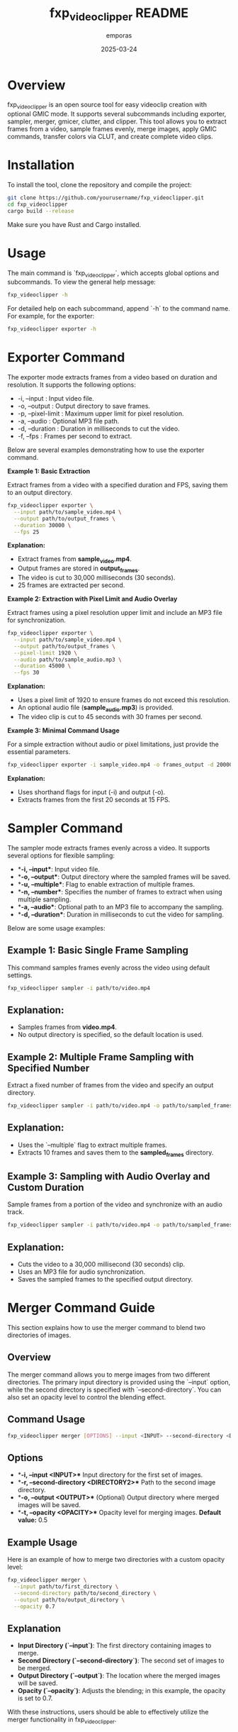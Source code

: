 #+TITLE: fxp_videoclipper README
#+AUTHOR: emporas
#+DATE: 2025-03-24

* Overview
fxp_videoclipper is an open source tool for easy videoclip creation with optional GMIC mode. It supports several subcommands including exporter, sampler, merger, gmicer, clutter, and clipper. This tool allows you to extract frames from a video, sample frames evenly, merge images, apply GMIC commands, transfer colors via CLUT, and create complete video clips.

* Installation
To install the tool, clone the repository and compile the project:

  #+BEGIN_SRC bash
  git clone https://github.com/yourusername/fxp_videoclipper.git
  cd fxp_videoclipper
  cargo build --release
  #+END_SRC

Make sure you have Rust and Cargo installed.

* Usage
The main command is `fxp_videoclipper`, which accepts global options and subcommands. To view the general help message:

  #+BEGIN_SRC bash
  fxp_videoclipper -h
  #+END_SRC

For detailed help on each subcommand, append `-h` to the command name. For example, for the exporter:

  #+BEGIN_SRC bash
  fxp_videoclipper exporter -h
  #+END_SRC

* Exporter Command
The exporter mode extracts frames from a video based on duration and resolution. It supports the following options:

-  -i, --input : Input video file.
-  -o, --output : Output directory to save frames.
-  -p, --pixel-limit : Maximum upper limit for pixel resolution.
-  -a, --audio : Optional MP3 file path.
-  -d, --duration : Duration in milliseconds to cut the video.
-  -f, --fps : Frames per second to extract.

Below are several examples demonstrating how to use the exporter command.

**Example 1: Basic Extraction**

Extract frames from a video with a specified duration and FPS, saving them to an output directory.

#+BEGIN_SRC bash
fxp_videoclipper exporter \
  --input path/to/sample_video.mp4 \
  --output path/to/output_frames \
  --duration 30000 \
  --fps 25
#+END_SRC

**Explanation:**
- Extract frames from *sample_video.mp4*.
- Output frames are stored in *output_frames*.
- The video is cut to 30,000 milliseconds (30 seconds).
- 25 frames are extracted per second.

**Example 2: Extraction with Pixel Limit and Audio Overlay**

Extract frames using a pixel resolution upper limit and include an MP3 file for synchronization.

#+BEGIN_SRC bash
fxp_videoclipper exporter \
  --input path/to/sample_video.mp4 \
  --output path/to/output_frames \
  --pixel-limit 1920 \
  --audio path/to/sample_audio.mp3 \
  --duration 45000 \
  --fps 30
#+END_SRC

**Explanation:**
- Uses a pixel limit of 1920 to ensure frames do not exceed this resolution.
- An optional audio file (*sample_audio.mp3*) is provided.
- The video clip is cut to 45 seconds with 30 frames per second.

**Example 3: Minimal Command Usage**

For a simple extraction without audio or pixel limitations, just provide the essential parameters.

#+BEGIN_SRC bash
fxp_videoclipper exporter -i sample_video.mp4 -o frames_output -d 20000 -f 15
#+END_SRC

**Explanation:**
- Uses shorthand flags for input (-i) and output (-o).
- Extracts frames from the first 20 seconds at 15 FPS.
* Sampler Command
The sampler mode extracts frames evenly across a video. It supports several options for flexible sampling:

- **-i, --input**: Input video file.
- **-o, --output**: Output directory where the sampled frames will be saved.
- **-u, --multiple**: Flag to enable extraction of multiple frames.
- **-n, --number**: Specifies the number of frames to extract when using multiple sampling.
- **-a, --audio**: Optional path to an MP3 file to accompany the sampling.
- **-d, --duration**: Duration in milliseconds to cut the video for sampling.

Below are some usage examples:

** Example 1: Basic Single Frame Sampling

This command samples frames evenly across the video using default settings.

#+BEGIN_SRC bash
fxp_videoclipper sampler -i path/to/video.mp4
#+END_SRC

** Explanation:
- Samples frames from *video.mp4*.
- No output directory is specified, so the default location is used.

** Example 2: Multiple Frame Sampling with Specified Number

Extract a fixed number of frames from the video and specify an output directory.

#+BEGIN_SRC bash
fxp_videoclipper sampler -i path/to/video.mp4 -o path/to/sampled_frames -u -n 10
#+END_SRC

** Explanation:
- Uses the `--multiple` flag to extract multiple frames.
- Extracts 10 frames and saves them to the *sampled_frames* directory.

** Example 3: Sampling with Audio Overlay and Custom Duration

Sample frames from a portion of the video and synchronize with an audio track.

#+BEGIN_SRC bash
fxp_videoclipper sampler -i path/to/video.mp4 -o path/to/sampled_frames -a path/to/audio.mp3 -d 30000
#+END_SRC

** Explanation:
- Cuts the video to a 30,000 millisecond (30 seconds) clip.
- Uses an MP3 file for audio synchronization.
- Saves the sampled frames to the specified output directory.
* Merger Command Guide
This section explains how to use the merger command to blend two directories of images.

** Overview
The merger command allows you to merge images from two different directories. The primary input directory is provided using the `--input` option, while the second directory is specified with `--second-directory`. You can also set an opacity level to control the blending effect.

** Command Usage
#+BEGIN_SRC bash
fxp_videoclipper merger [OPTIONS] --input <INPUT> --second-directory <DIRECTORY2>
#+END_SRC

** Options
- **-i, --input <INPUT>**
  Input directory for the first set of images.
- **-r, --second-directory <DIRECTORY2>**
  Path to the second image directory.
- **-o, --output <OUTPUT>**
  (Optional) Output directory where merged images will be saved.
- **-t, --opacity <OPACITY>**
  Opacity level for merging images.
  *Default value:* 0.5

** Example Usage
Here is an example of how to merge two directories with a custom opacity level:

#+BEGIN_SRC bash
fxp_videoclipper merger \
  --input path/to/first_directory \
  --second-directory path/to/second_directory \
  --output path/to/output_directory \
  --opacity 0.7
#+END_SRC

** Explanation
- **Input Directory (`--input`)**: The first directory containing images to merge.
- **Second Directory (`--second-directory`)**: The second set of images to be merged.
- **Output Directory (`--output`)**: The location where the merged images will be saved.
- **Opacity (`--opacity`)**: Adjusts the blending; in this example, the opacity is set to 0.7.

With these instructions, users should be able to effectively utilize the merger functionality in fxp_videoclipper.
* GMIC Command Guide
This section explains how to use the GMIC command to apply a GMIC operation to all images within an input directory.

** Overview
The `gmicer` command processes each image in the input directory by applying a GMIC command with specified arguments. Additional GMIC arguments can be provided to customize the image processing, and an output directory may be specified to store the processed images.

** Command Usage
#+BEGIN_SRC bash
fxp_videoclipper gmicer [OPTIONS] --input <INPUT> [GMIC_ARGS]...
#+END_SRC

** Options and Arguments
- **-i, --input <INPUT>**
  Input directory containing the images to process.
- **-o, --output <OUTPUT>**
  (Optional) Output directory where the processed images will be saved.
- **[GMIC_ARGS]...**
  Arguments that are directly passed to the GMIC command.

** Example Usage
Below is an example that applies a GMIC command to all images in the input directory:

#+BEGIN_SRC bash
fxp_videoclipper gmicer \
  --input path/to/input_directory \
  --output path/to/output_directory \
  -fx_dreamsmooth 10,0.5,0.8,1
#+END_SRC

** Explanation
- **Input Directory (`--input`)**: Specifies the folder containing the images you want to process.
- **Output Directory (`--output`)**: Defines where the processed images will be saved; if omitted, the program may use default handling.
- **GMIC Arguments (`[GMIC_ARGS]...`)**: Additional arguments passed to GMIC, allowing for customizable image processing. In the example, the GMIC command `-fx_dreamsmooth 10,0.5,0.8,1` is applied to each image.

This guide helps users understand how to leverage the GMIC functionality within `fxp_videoclipper` for batch image processing.

* Contributing
Contributions are welcome! Please see CONTRIBUTING.org for guidelines on how to help improve fxp_videoclipper.

* License
fxp_videoclipper is released under the MIT License. See LICENSE for details.
